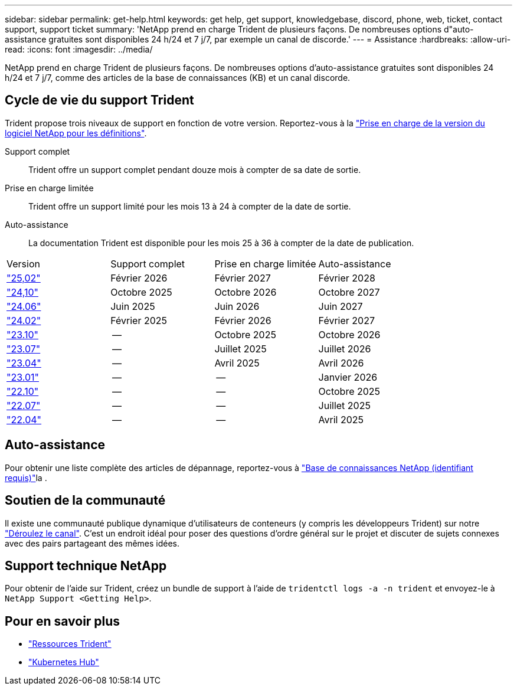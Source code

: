 ---
sidebar: sidebar 
permalink: get-help.html 
keywords: get help, get support, knowledgebase, discord, phone, web, ticket, contact support, support ticket 
summary: 'NetApp prend en charge Trident de plusieurs façons. De nombreuses options d"auto-assistance gratuites sont disponibles 24 h/24 et 7 j/7, par exemple un canal de discorde.' 
---
= Assistance
:hardbreaks:
:allow-uri-read: 
:icons: font
:imagesdir: ../media/


[role="lead"]
NetApp prend en charge Trident de plusieurs façons. De nombreuses options d'auto-assistance gratuites sont disponibles 24 h/24 et 7 j/7, comme des articles de la base de connaissances (KB) et un canal discorde.



== Cycle de vie du support Trident

Trident propose trois niveaux de support en fonction de votre version. Reportez-vous à la link:https://mysupport.netapp.com/site/info/version-support["Prise en charge de la version du logiciel NetApp pour les définitions"^].

Support complet:: Trident offre un support complet pendant douze mois à compter de sa date de sortie.
Prise en charge limitée:: Trident offre un support limité pour les mois 13 à 24 à compter de la date de sortie.
Auto-assistance:: La documentation Trident est disponible pour les mois 25 à 36 à compter de la date de publication.


[cols="1, 1, 1, 1"]
|===


| Version | Support complet | Prise en charge limitée | Auto-assistance 


 a| 
link:https://docs.netapp.com/us-en/trident/index.html["25,02"^]
| Février 2026 | Février 2027 | Février 2028 


 a| 
link:https://docs.netapp.com/us-en/trident-2410/index.html["24,10"^]
| Octobre 2025 | Octobre 2026 | Octobre 2027 


 a| 
link:https://docs.netapp.com/us-en/trident-2406/index.html["24.06"^]
| Juin 2025 | Juin 2026 | Juin 2027 


 a| 
link:https://docs.netapp.com/us-en/trident-2402/index.html["24.02"^]
| Février 2025 | Février 2026 | Février 2027 


 a| 
link:https://docs.netapp.com/us-en/trident-2310/index.html["23.10"^]
| -- | Octobre 2025 | Octobre 2026 


 a| 
link:https://docs.netapp.com/us-en/trident-2307/index.html["23.07"^]
| -- | Juillet 2025 | Juillet 2026 


 a| 
link:https://docs.netapp.com/us-en/trident-2304/index.html["23.04"^]
| -- | Avril 2025 | Avril 2026 


 a| 
link:https://docs.netapp.com/us-en/trident-2301/index.html["23.01"^]
| -- | -- | Janvier 2026 


 a| 
link:https://docs.netapp.com/us-en/trident-2210/index.html["22.10"^]
| -- | -- | Octobre 2025 


 a| 
link:https://docs.netapp.com/us-en/trident-2207/index.html["22.07"^]
| -- | -- | Juillet 2025 


 a| 
link:https://docs.netapp.com/us-en/trident-2204/index.html["22.04"^]
| -- | -- | Avril 2025 
|===


== Auto-assistance

Pour obtenir une liste complète des articles de dépannage, reportez-vous à https://kb.netapp.com/Advice_and_Troubleshooting/Cloud_Services/Trident_Kubernetes["Base de connaissances NetApp (identifiant requis)"^]la .



== Soutien de la communauté

Il existe une communauté publique dynamique d'utilisateurs de conteneurs (y compris les développeurs Trident) sur notre link:https://discord.gg/NetApp["Déroulez le canal"^]. C'est un endroit idéal pour poser des questions d'ordre général sur le projet et discuter de sujets connexes avec des pairs partageant des mêmes idées.



== Support technique NetApp

Pour obtenir de l'aide sur Trident, créez un bundle de support à l'aide de `tridentctl logs -a -n trident` et envoyez-le à `NetApp Support <Getting Help>`.



== Pour en savoir plus

* link:https://github.com/NetApp/trident["Ressources Trident"^]
* link:https://cloud.netapp.com/kubernetes-hub["Kubernetes Hub"^]

